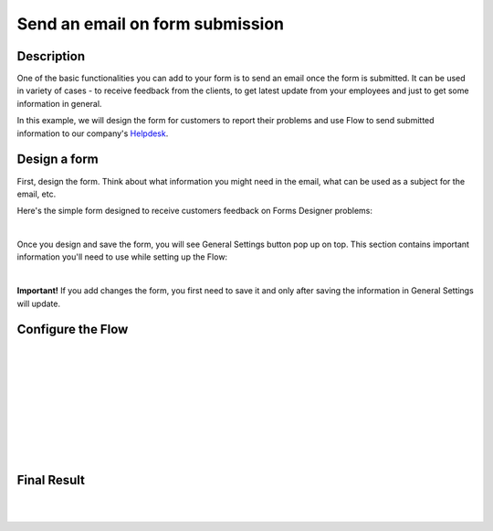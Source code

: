 Send an email on form submission
==================================================

Description
--------------------------------------------------

One of the basic functionalities you can add to your form is to send an email once the form is submitted. 
It can be used in variety of cases - to receive feedback from the clients, to get latest update from your employees and just to get some information in general.

In this example, we will design the form for customers to report their problems and use Flow to send submitted information to our company's `Helpdesk <https://plumsail.com/sharepoint-helpdesk/>`_.

Design a form
--------------------------------------------------

First, design the form. Think about what information you might need in the email, what can be used as a subject for the email, etc.

Here's the simple form designed to receive customers feedback on Forms Designer problems:

.. image:: ../images/how-to/email/1_DesignForm.png
   :alt: MultilineTextBox

|

Once you design and save the form, you will see General Settings button pop up on top. This section contains important information you'll need to use while setting up the Flow:

.. image:: ../images/how-to/email/6_GeneralSettings.png
   :alt: General Settings

|

**Important!** If you add changes the form, you first need to save it and only after saving the information in General Settings will update.

Configure the Flow
--------------------------------------------------

.. image:: ../images/how-to/email/2_MyFlows.png
   :alt: My Flows

|

.. image:: ../images/how-to/email/3_CreateFromBlank.png
   :alt: Create from blank

|

.. image:: ../images/how-to/email/4_Search.png
   :alt: Search

|

.. image:: ../images/how-to/email/5_AddPlumsailTrigger.png
   :alt: Add Plumsail trigger

|

.. image:: ../images/how-to/email/7_AddID.png
   :alt: Add ID from General Settings

|

.. image:: ../images/how-to/email/8_JSON.png
   :alt: Parse JSON

|

.. image:: ../images/how-to/email/9_ContentAndSchema.png
   :alt: Add Content and Schema from General Settings

|

.. image:: ../images/how-to/email/10_SendAnEmail.png
   :alt: Send an email

|

.. image:: ../images/how-to/email/11_SaveFlow.png
   :alt: Save Flow

|

Final Result
--------------------------------------------------

.. image:: ../images/how-to/email/12_FormPreview.png
   :alt: Form Preview

|

.. image:: ../images/how-to/email/13_Ticket.png
   :alt: Ticket
   
|